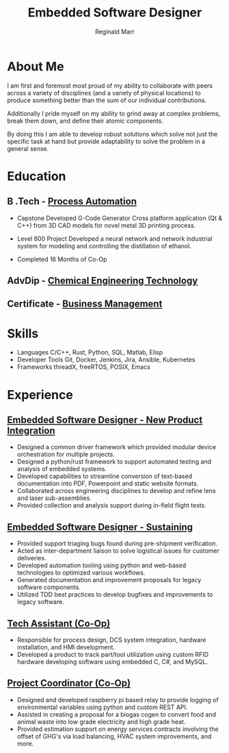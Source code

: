 #+TITLE: Embedded Software Designer
#+AUTHOR: Reginald Marr
#+EMAIL: reginald.t.marr@gmail.com
#+ADDRESS: Hamilton, ON
#+MOBILE: 519 410 9617
#+LINKEDIN: reginald-marr-0b28a8a3 "Reg Marr"
#+QUOTE: "Everything is mutable"
#+GITHUB: reggiemarr
#+STACKOVERFLOW: 3274010 reggiemarr

#+OPTIONS: toc:nil H:10 tex:t
#+STARTUP: hidestars indent
#+LaTeX_CLASS_OPTIONS: [a4paper,ragged2e,withhyper]
#+LaTeX_HEADER: \usepackage{enumitem}
#+LaTeX_HEADER: \usepackage[default]{lato}
#+LATEX_COMPILER: xelatex

#+LATEX_CLASS: altacv
#+LATEX_HEADER: \geometry{left=0.5cm,right=9cm,marginparwidth=8.5cm,marginparsep=0.3cm,top=1.0cm,bottom=1.0cm}

#+latex: \marginpar{
* About Me
I am first and foremost most proud of my ability to collaborate with peers across a variety of disciplines (and a variety of physical locations) to produce something better than the sum of our individual contributions.

Additionally I pride myself on my ability to grind away at complex problems, break them down, and define their atomic components.

By doing this I am able to develop robust solutions which solve not just the specific task at hand but provide adaptability to solve the problem in a general sense.

* Education

** B .Tech - [[https://www.eng.mcmaster.ca/sept/programs/degree-options/btech/automation-engineering-technology][Process Automation]]
:PROPERTIES:
:CV_ENV: cventry
:FROM: <2013-09-01>
:TO: <2018-06-15>
:LOCATION: Hamilton, Ontario
:EMPLOYER: McMaster University
:END:
+ Capstone
  Developed G-Code Generator Cross platform application (Qt & C++) from 3D CAD models for novel metal 3D printing process.

+ Level 600 Project
  Developed a neural network and network industrial system for modeling and controlling the distillation of ethanol.

+ Completed 16 Months of Co-Op
** AdvDip - [[https://www.mohawkcollege.ca/programs/technology/chemical-engineering-technology-co-op-533][Chemical Engineering Technology]]
:PROPERTIES:
:CV_ENV: cventry
:FROM: <2013-09-01>
:TO: <2018-06-15>
:LOCATION: Hamilton, Ontario
:EMPLOYER: Mohawk College
:END:

** Certificate - [[https://acbsp.org/?][Business Management]]
:PROPERTIES:
:CV_ENV: cventry
:FROM: <2013-09-01>
:TO: <2018-06-15>
:LOCATION: Hamilton, Ontario
:EMPLOYER: Mohawk College
:END:

* Skills
+ Languages
    C/C++, Rust, Python, SQL, Matlab, Elisp
+ Developer Tools
    Git, Docker, Jenkins, Jira, Ansible, Kubernetes
+ Frameworks
    threadX, freeRTOS, POSIX, Emacs

#+latex: }
* Experience

** [[https://www.l3harris.com/all-capabilities/wescam-mx-series][Embedded Software Designer - New Product Integration]]
:PROPERTIES:
:CV_ENV: cventry
:FROM:     <2020-01-01>
:TO:     <2022-10-24>
:LOCATION: Hamilton, Ontario
:EMPLOYER: L3Harris-Wescam
:LABEL: L3Harris
:END:

+ Designed a common driver framework which provided modular device orchestration for multiple projects.
+ Designed a python/rust framework to support automated testing and analysis of embedded systems.
+ Developed capabilities to streamline conversion of text-based documentation into PDF, Powerpoint and static website formats.
+ Collaborated across engineering disciplines to develop and refine lens and laser sub-assemblies.
+ Provided collection and analysis support during in-field flight tests.

** [[https://www.l3harris.com/all-capabilities/wescam-mx-series][Embedded Software Designer - Sustaining]]
:PROPERTIES:
:CV_ENV: cventry
:FROM:     <2018-05-18>
:TO:     <2019-12-31>
:LOCATION: Hamilton, Ontario
:EMPLOYER: L3Harris-Wescam
:END:

+ Provided support triaging bugs found during pre-shipment verification.
+ Acted as inter-department liaison to solve logistical issues for customer deliveries.
+ Developed automation tooling using python and web-based technologies to optimized various workflows.
+ Generated documentation and improvement proposals for legacy software components.
+ Utilized TDD best practices to develop bugfixes and improvements to legacy software.

** [[https://www.eng.mcmaster.ca/sept/practice/learning-factory][Tech Assistant (Co-Op)]]
:PROPERTIES:
:CV_ENV: cventry
:FROM:     <2017-05-01>
:TO:     <2017-08-31>
:LOCATION: Hamilton, Ontario
:EMPLOYER: McMaster University - The Learning Factory
:END:

+ Responsible for process design, DCS system integration, hardware installation, and HMI development.
+ Developed a product to track part/tool utilization using custom RFID hardware developing software using embedded C, C#, and MySQL.

** [[https://www.directenergy.com/about/brands/airtron][Project Coordinator (Co-Op)]]
:PROPERTIES:
:CV_ENV: cventry
:FROM:     <2016-02-01>
:TO:     <2016-08-30>
:LOCATION: Missisauga, Ontario
:EMPLOYER: Airtron Canada
:END:

+ Designed and developed raspberry pi based relay to provide logging of environmental variables using python and custom REST API.
+ Assisted in creating a proposal for a biogas cogen to convert food and animal waste into low grade electricity and high grade heat.
+ Provided estimation support on energy services contracts involving the offset of GHG's via load balancing, HVAC system improvements, and more.
